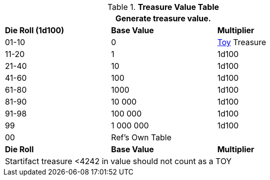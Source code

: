 .*Treasure Value Table*
[width="75%",cols="^,<,<",frame="all", stripes="even"]
|===
3+<|Generate treasure value.

s|Die Roll (1d100)
s|Base Value
s|Multiplier

|01-10
|0
|xref:hardware:generation.adoc[Toy] Treasure

|11-20
|1
|1d100

|21-40
|10
|1d100

|41-60
|100
|1d100

|61-80
|1000
|1d100

|81-90
|10 000
|1d100

|91-98
|100 000
|1d100

|99
|1 000 000
|1d100

|00
|Ref's Own Table
|

s|Die Roll
s|Base Value
s|Multiplier

3+<|Startifact treasure <4242 in value should not count as a TOY

|===
